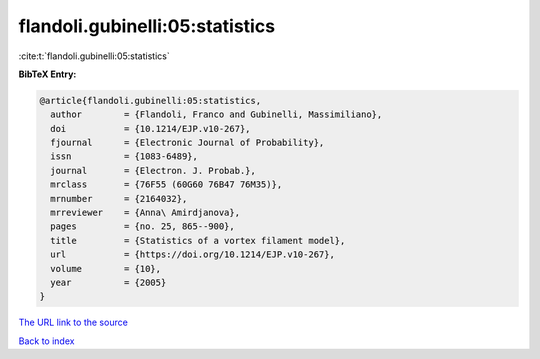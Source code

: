 flandoli.gubinelli:05:statistics
================================

:cite:t:`flandoli.gubinelli:05:statistics`

**BibTeX Entry:**

.. code-block:: bibtex

   @article{flandoli.gubinelli:05:statistics,
     author        = {Flandoli, Franco and Gubinelli, Massimiliano},
     doi           = {10.1214/EJP.v10-267},
     fjournal      = {Electronic Journal of Probability},
     issn          = {1083-6489},
     journal       = {Electron. J. Probab.},
     mrclass       = {76F55 (60G60 76B47 76M35)},
     mrnumber      = {2164032},
     mrreviewer    = {Anna\ Amirdjanova},
     pages         = {no. 25, 865--900},
     title         = {Statistics of a vortex filament model},
     url           = {https://doi.org/10.1214/EJP.v10-267},
     volume        = {10},
     year          = {2005}
   }

`The URL link to the source <https://doi.org/10.1214/EJP.v10-267>`__


`Back to index <../By-Cite-Keys.html>`__
